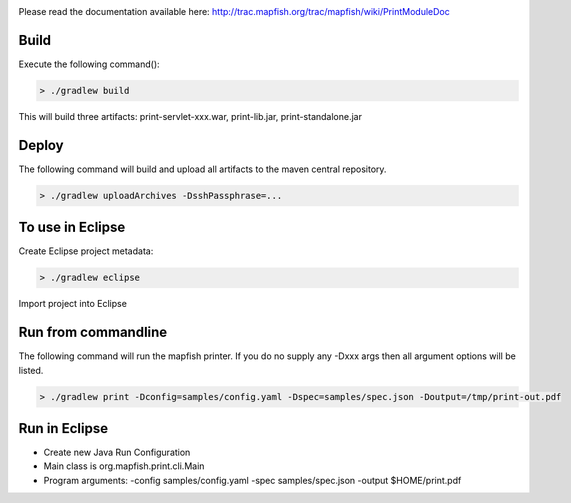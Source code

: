 .. image:: https://magnum.travis-ci.com/camptocamp/mapfish-printV3.svg?token=MAvNLXTm92VaWzkhpFvd&branch=development   :target: https://magnum.travis-ci.com/camptocamp/mapfish-printV3


Please read the documentation available here:
http://trac.mapfish.org/trac/mapfish/wiki/PrintModuleDoc


Build
-----

Execute the following command():

.. code::

  > ./gradlew build

This will build three artifacts:  print-servlet-xxx.war, print-lib.jar, print-standalone.jar


Deploy
------

The following command will build and upload all artifacts to the maven central repository.

.. code::

  > ./gradlew uploadArchives -DsshPassphrase=...


To use in Eclipse
-----------------

Create Eclipse project metadata:

.. code::

  > ./gradlew eclipse
  
Import project into Eclipse


Run from commandline
--------------------

The following command will run the mapfish printer.  If you do no supply any -Dxxx args then all argument options will be listed.

.. code::

  > ./gradlew print -Dconfig=samples/config.yaml -Dspec=samples/spec.json -Doutput=/tmp/print-out.pdf


Run in Eclipse
--------------

- Create new Java Run Configuration
- Main class is org.mapfish.print.cli.Main
- Program arguments: -config samples/config.yaml -spec samples/spec.json -output $HOME/print.pdf
